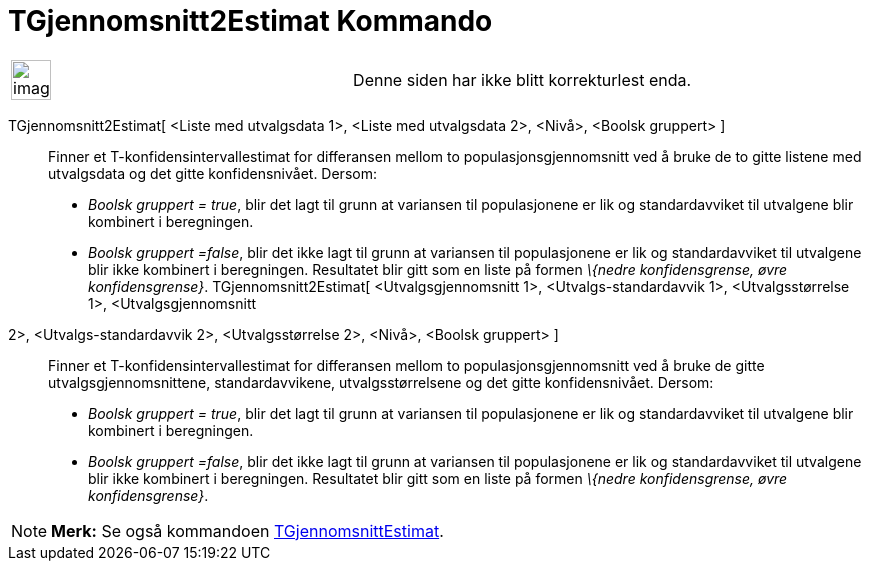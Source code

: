 = TGjennomsnitt2Estimat Kommando
:page-en: commands/TMean2Estimate
ifdef::env-github[:imagesdir: /nb/modules/ROOT/assets/images]

[width="100%",cols="50%,50%",]
|===
a|
image:Ambox_content.png[image,width=40,height=40]

|Denne siden har ikke blitt korrekturlest enda.
|===

TGjennomsnitt2Estimat[ <Liste med utvalgsdata 1>, <Liste med utvalgsdata 2>, <Nivå>, <Boolsk gruppert> ]::
  Finner et T-konfidensintervallestimat for differansen mellom to populasjonsgjennomsnitt ved å bruke de to gitte
  listene med utvalgsdata og det gitte konfidensnivået. Dersom:
  * _Boolsk gruppert = true_, blir det lagt til grunn at variansen til populasjonene er lik og standardavviket til
  utvalgene blir kombinert i beregningen.
  * _Boolsk gruppert =false_, blir det ikke lagt til grunn at variansen til populasjonene er lik og standardavviket til
  utvalgene blir ikke kombinert i beregningen.
  Resultatet blir gitt som en liste på formen _\{nedre konfidensgrense, øvre konfidensgrense}_.
TGjennomsnitt2Estimat[ <Utvalgsgjennomsnitt 1>, <Utvalgs-standardavvik 1>, <Utvalgsstørrelse 1>, <Utvalgsgjennomsnitt
2>, <Utvalgs-standardavvik 2>, <Utvalgsstørrelse 2>, <Nivå>, <Boolsk gruppert> ]::
  Finner et T-konfidensintervallestimat for differansen mellom to populasjonsgjennomsnitt ved å bruke de gitte
  utvalgsgjennomsnittene, standardavvikene, utvalgsstørrelsene og det gitte konfidensnivået. Dersom:
  * _Boolsk gruppert = true_, blir det lagt til grunn at variansen til populasjonene er lik og standardavviket til
  utvalgene blir kombinert i beregningen.
  * _Boolsk gruppert =false_, blir det ikke lagt til grunn at variansen til populasjonene er lik og standardavviket til
  utvalgene blir ikke kombinert i beregningen.
  Resultatet blir gitt som en liste på formen _\{nedre konfidensgrense, øvre konfidensgrense}_.

[NOTE]
====

*Merk:* Se også kommandoen xref:/commands/TGjennomsnittEstimat.adoc[TGjennomsnittEstimat].

====
